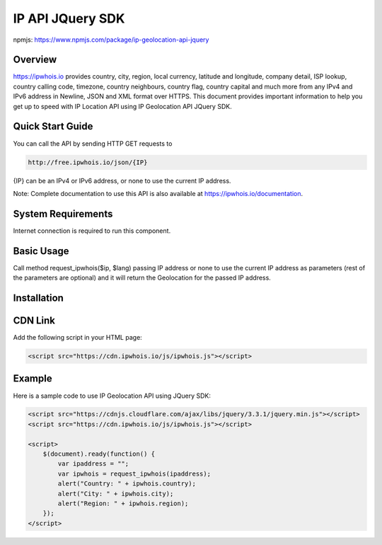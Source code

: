 **************************
IP API JQuery SDK
**************************

npmjs: https://www.npmjs.com/package/ip-geolocation-api-jquery

Overview
============

https://ipwhois.io provides country, city, region, local currency, latitude and longitude, company detail, ISP lookup, country calling code, timezone, country neighbours, country flag, country capital 
and much more from any IPv4 and IPv6 address in Newline, JSON and XML format over HTTPS. This document provides important information to help you get up to speed with IP Location API using IP Geolocation API JQuery SDK.

Quick Start Guide
============

You can call the API by sending HTTP GET requests to 

.. code:: console

  http://free.ipwhois.io/json/{IP}

{IP} can be an IPv4 or IPv6 address, or none to use the current IP address.

Note: Complete documentation to use this API is also available at https://ipwhois.io/documentation.

System Requirements 
============

Internet connection is required to run this component.

Basic Usage
============

Call method request_ipwhois($ip, $lang) passing IP address or none to use the current IP address as parameters (rest of the parameters are optional) and it will return the Geolocation for the passed IP address.

Installation
============
CDN Link
============

Add the following script in your HTML page:

.. code:: html

	<script src="https://cdn.ipwhois.io/js/ipwhois.js"></script>

Example
============

Here is a sample code to use IP Geolocation API using JQuery SDK:

.. code:: javascript

	<script src="https://cdnjs.cloudflare.com/ajax/libs/jquery/3.3.1/jquery.min.js"></script>
	<script src="https://cdn.ipwhois.io/js/ipwhois.js"></script>

	<script>    
	    $(document).ready(function() {
		var ipaddress = "";
		var ipwhois = request_ipwhois(ipaddress);
		alert("Country: " + ipwhois.country);
		alert("City: " + ipwhois.city);
		alert("Region: " + ipwhois.region);
	    });
	</script>
